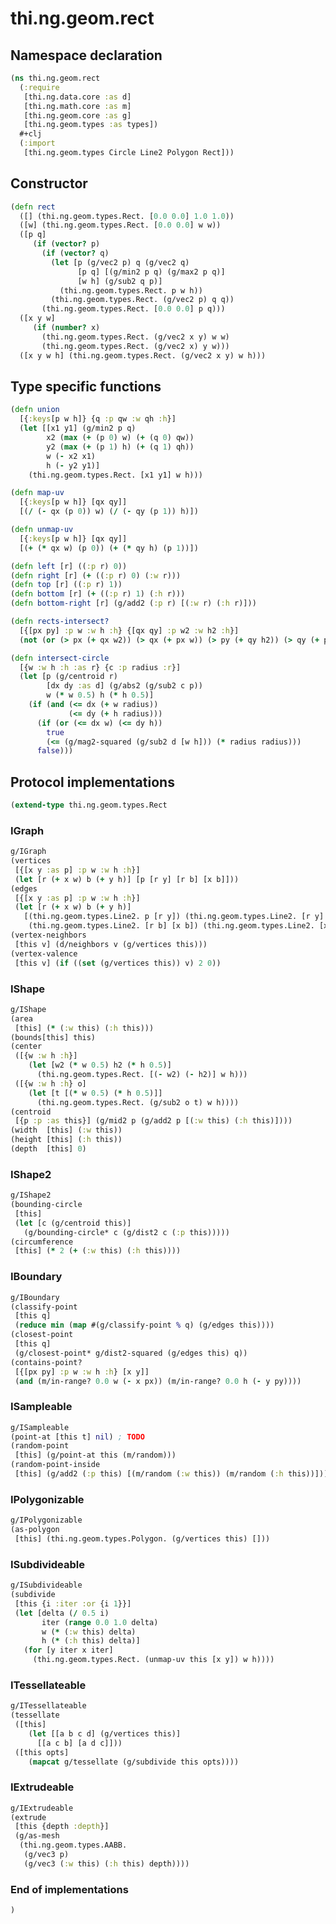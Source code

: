 * thi.ng.geom.rect
** Namespace declaration
#+BEGIN_SRC clojure :tangle babel/src-cljx/thi/ng/geom/rect.cljx
  (ns thi.ng.geom.rect
    (:require
     [thi.ng.data.core :as d]
     [thi.ng.math.core :as m]
     [thi.ng.geom.core :as g]
     [thi.ng.geom.types :as types])
    #+clj
    (:import
     [thi.ng.geom.types Circle Line2 Polygon Rect]))
#+END_SRC
** Constructor
#+BEGIN_SRC clojure :tangle babel/src-cljx/thi/ng/geom/rect.cljx
  (defn rect
    ([] (thi.ng.geom.types.Rect. [0.0 0.0] 1.0 1.0))
    ([w] (thi.ng.geom.types.Rect. [0.0 0.0] w w))
    ([p q]
       (if (vector? p)
         (if (vector? q)
           (let [p (g/vec2 p) q (g/vec2 q)
                 [p q] [(g/min2 p q) (g/max2 p q)]
                 [w h] (g/sub2 q p)]
             (thi.ng.geom.types.Rect. p w h))
           (thi.ng.geom.types.Rect. (g/vec2 p) q q))
         (thi.ng.geom.types.Rect. [0.0 0.0] p q)))
    ([x y w]
       (if (number? x)
         (thi.ng.geom.types.Rect. (g/vec2 x y) w w)
         (thi.ng.geom.types.Rect. (g/vec2 x) y w)))
    ([x y w h] (thi.ng.geom.types.Rect. (g/vec2 x y) w h)))
#+END_SRC
** Type specific functions
#+BEGIN_SRC clojure :tangle babel/src-cljx/thi/ng/geom/rect.cljx
  (defn union
    [{:keys[p w h]} {q :p qw :w qh :h}]
    (let [[x1 y1] (g/min2 p q)
          x2 (max (+ (p 0) w) (+ (q 0) qw))
          y2 (max (+ (p 1) h) (+ (q 1) qh))
          w (- x2 x1)
          h (- y2 y1)]
      (thi.ng.geom.types.Rect. [x1 y1] w h)))

  (defn map-uv
    [{:keys[p w h]} [qx qy]]
    [(/ (- qx (p 0)) w) (/ (- qy (p 1)) h)])

  (defn unmap-uv
    [{:keys[p w h]} [qx qy]]
    [(+ (* qx w) (p 0)) (+ (* qy h) (p 1))])

  (defn left [r] ((:p r) 0))
  (defn right [r] (+ ((:p r) 0) (:w r)))
  (defn top [r] ((:p r) 1))
  (defn bottom [r] (+ ((:p r) 1) (:h r)))
  (defn bottom-right [r] (g/add2 (:p r) [(:w r) (:h r)]))

  (defn rects-intersect?
    [{[px py] :p w :w h :h} {[qx qy] :p w2 :w h2 :h}]
    (not (or (> px (+ qx w2)) (> qx (+ px w)) (> py (+ qy h2)) (> qy (+ py h)))))

  (defn intersect-circle
    [{w :w h :h :as r} {c :p radius :r}]
    (let [p (g/centroid r)
          [dx dy :as d] (g/abs2 (g/sub2 c p))
          w (* w 0.5) h (* h 0.5)]
      (if (and (<= dx (+ w radius))
               (<= dy (+ h radius)))
        (if (or (<= dx w) (<= dy h))
          true
          (<= (g/mag2-squared (g/sub2 d [w h])) (* radius radius)))
        false)))
#+END_SRC
** Protocol implementations
#+BEGIN_SRC clojure :tangle babel/src-cljx/thi/ng/geom/rect.cljx
  (extend-type thi.ng.geom.types.Rect
#+END_SRC
*** IGraph
#+BEGIN_SRC clojure :tangle babel/src-cljx/thi/ng/geom/rect.cljx
  g/IGraph
  (vertices
   [{[x y :as p] :p w :w h :h}]
   (let [r (+ x w) b (+ y h)] [p [r y] [r b] [x b]]))
  (edges
   [{[x y :as p] :p w :w h :h}]
   (let [r (+ x w) b (+ y h)]
     [(thi.ng.geom.types.Line2. p [r y]) (thi.ng.geom.types.Line2. [r y] [r b])
      (thi.ng.geom.types.Line2. [r b] [x b]) (thi.ng.geom.types.Line2. [x b] p)]))
  (vertex-neighbors
   [this v] (d/neighbors v (g/vertices this)))
  (vertex-valence
   [this v] (if ((set (g/vertices this)) v) 2 0))
#+END_SRC
*** IShape
#+BEGIN_SRC clojure :tangle babel/src-cljx/thi/ng/geom/rect.cljx
  g/IShape
  (area
   [this] (* (:w this) (:h this)))
  (bounds[this] this)
  (center
   ([{w :w h :h}]
      (let [w2 (* w 0.5) h2 (* h 0.5)]
        (thi.ng.geom.types.Rect. [(- w2) (- h2)] w h)))
   ([{w :w h :h} o]
      (let [t [(* w 0.5) (* h 0.5)]]
        (thi.ng.geom.types.Rect. (g/sub2 o t) w h))))
  (centroid
   [{p :p :as this}] (g/mid2 p (g/add2 p [(:w this) (:h this)])))
  (width  [this] (:w this))
  (height [this] (:h this))
  (depth  [this] 0)
#+END_SRC
*** IShape2
#+BEGIN_SRC clojure :tangle babel/src-cljx/thi/ng/geom/rect.cljx
  g/IShape2
  (bounding-circle
   [this]
   (let [c (g/centroid this)]
     (g/bounding-circle* c (g/dist2 c (:p this)))))
  (circumference
   [this] (* 2 (+ (:w this) (:h this))))
#+END_SRC
*** IBoundary
#+BEGIN_SRC clojure :tangle babel/src-cljx/thi/ng/geom/rect.cljx
  g/IBoundary
  (classify-point
   [this q]
   (reduce min (map #(g/classify-point % q) (g/edges this))))
  (closest-point
   [this q]
   (g/closest-point* g/dist2-squared (g/edges this) q))
  (contains-point?
   [{[px py] :p w :w h :h} [x y]]
   (and (m/in-range? 0.0 w (- x px)) (m/in-range? 0.0 h (- y py))))
#+END_SRC
*** ISampleable
#+BEGIN_SRC clojure :tangle babel/src-cljx/thi/ng/geom/rect.cljx
  g/ISampleable
  (point-at [this t] nil) ; TODO
  (random-point
   [this] (g/point-at this (m/random)))
  (random-point-inside
   [this] (g/add2 (:p this) [(m/random (:w this)) (m/random (:h this))]))
#+END_SRC
*** IPolygonizable
#+BEGIN_SRC clojure :tangle babel/src-cljx/thi/ng/geom/rect.cljx
  g/IPolygonizable
  (as-polygon
   [this] (thi.ng.geom.types.Polygon. (g/vertices this) []))
#+END_SRC
*** ISubdivideable
#+BEGIN_SRC clojure :tangle babel/src-cljx/thi/ng/geom/rect.cljx
  g/ISubdivideable
  (subdivide
   [this {i :iter :or {i 1}}]
   (let [delta (/ 0.5 i)
         iter (range 0.0 1.0 delta)
         w (* (:w this) delta)
         h (* (:h this) delta)]
     (for [y iter x iter]
       (thi.ng.geom.types.Rect. (unmap-uv this [x y]) w h))))
#+END_SRC
*** ITessellateable
#+BEGIN_SRC clojure :tangle babel/src-cljx/thi/ng/geom/rect.cljx
  g/ITessellateable
  (tessellate
   ([this]
      (let [[a b c d] (g/vertices this)]
        [[a c b] [a d c]]))
   ([this opts]
      (mapcat g/tessellate (g/subdivide this opts))))
#+END_SRC
*** IExtrudeable
#+BEGIN_SRC clojure :tangle babel/src-cljx/thi/ng/geom/rect.cljx
  g/IExtrudeable
  (extrude
   [this {depth :depth}]
   (g/as-mesh
    (thi.ng.geom.types.AABB.
     (g/vec3 p)
     (g/vec3 (:w this) (:h this) depth))))
#+END_SRC
*** End of implementations
#+BEGIN_SRC clojure :tangle babel/src-cljx/thi/ng/geom/rect.cljx
  )
#+END_SRC
